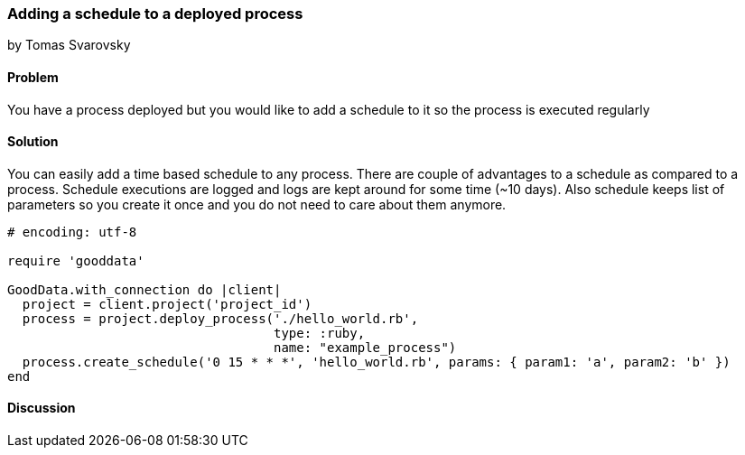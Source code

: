 === Adding a schedule to a deployed process
by Tomas Svarovsky

==== Problem
You have a process deployed but you would like to add a schedule to it so the process is executed regularly

==== Solution
You can easily add a time based schedule to any process. There are couple of advantages to a schedule as compared to a process. Schedule executions are logged and logs are kept around for some time (~10 days). Also schedule keeps list of parameters so you create it once and you do not need to care about them anymore.

[source,ruby]
----
# encoding: utf-8

require 'gooddata'

GoodData.with_connection do |client|
  project = client.project('project_id')
  process = project.deploy_process('./hello_world.rb',
                                   type: :ruby,
                                   name: "example_process")
  process.create_schedule('0 15 * * *', 'hello_world.rb', params: { param1: 'a', param2: 'b' })
end

----

==== Discussion